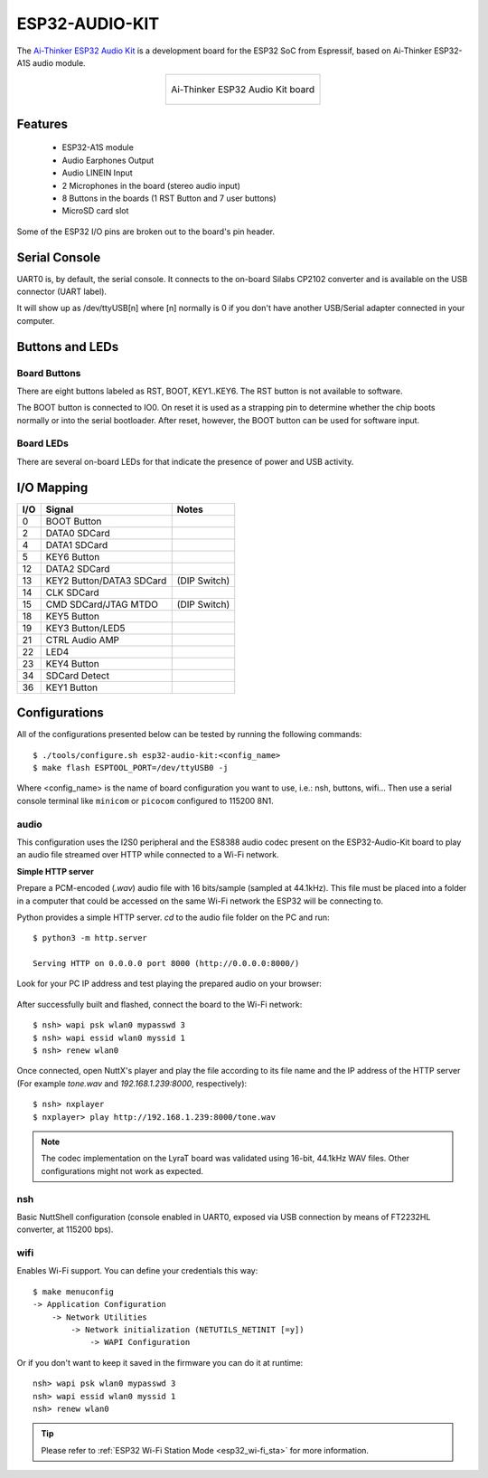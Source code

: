 ===============
ESP32-AUDIO-KIT
===============

.. tags:: chip:esp32, chip:esp32a1s

The `Ai-Thinker ESP32 Audio Kit <https://docs.ai-thinker.com/en/esp32-audio-kit>`_ is a development board for the ESP32 SoC from Espressif, based on Ai-Thinker ESP32-A1S audio module.

.. list-table::
   :align: center

   * - .. figure:: esp32-audio-kit.png
          :align: center

          Ai-Thinker ESP32 Audio Kit board

Features
========

  - ESP32-A1S module
  - Audio Earphones Output
  - Audio LINEIN Input
  - 2 Microphones in the board (stereo audio input)
  - 8 Buttons in the boards (1 RST Button and 7 user buttons)
  - MicroSD card slot

Some of the ESP32 I/O pins are broken out to the board's pin header.

Serial Console
==============

UART0 is, by default, the serial console. It connects to the on-board
Silabs CP2102 converter and is available on the USB connector (UART label).

It will show up as /dev/ttyUSB[n] where [n] normally is 0 if you don't have
another USB/Serial adapter connected in your computer.

Buttons and LEDs
================

Board Buttons
-------------

There are eight buttons labeled as RST, BOOT, KEY1..KEY6.
The RST button is not available to software.

The BOOT button is connected to IO0. On reset it is used as a strapping
pin to determine whether the chip boots normally or into the serial
bootloader. After reset, however, the BOOT button can be used for software
input.

Board LEDs
----------

There are several on-board LEDs for that indicate the presence of power
and USB activity.

I/O Mapping
===========

===== ========================= ==========
I/O   Signal                    Notes
===== ========================= ==========
0     BOOT Button
2     DATA0 SDCard
4     DATA1 SDCard
5     KEY6 Button
12    DATA2 SDCard
13    KEY2 Button/DATA3 SDCard  (DIP Switch)
14    CLK SDCard
15    CMD SDCard/JTAG MTDO      (DIP Switch)
18    KEY5 Button
19    KEY3 Button/LED5
21    CTRL Audio AMP
22    LED4
23    KEY4 Button
34    SDCard Detect
36    KEY1 Button
===== ========================= ==========

Configurations
==============

All of the configurations presented below can be tested by running the following commands::

    $ ./tools/configure.sh esp32-audio-kit:<config_name>
    $ make flash ESPTOOL_PORT=/dev/ttyUSB0 -j

Where <config_name> is the name of board configuration you want to use, i.e.: nsh, buttons, wifi...
Then use a serial console terminal like ``minicom`` or ``picocom`` configured to 115200 8N1.

audio
-----

This configuration uses the I2S0 peripheral and the ES8388 audio codec
present on the ESP32-Audio-Kit board to play an audio file streamed over
HTTP while connected to a Wi-Fi network.

**Simple HTTP server**

Prepare a PCM-encoded (`.wav`) audio file with 16 bits/sample (sampled at
44.1kHz). This file must be placed into a folder in a computer that could
be accessed on the same Wi-Fi network the ESP32 will be connecting to.

Python provides a simple HTTP server. `cd` to the audio file folder on the
PC and run::

  $ python3 -m http.server

  Serving HTTP on 0.0.0.0 port 8000 (http://0.0.0.0:8000/)

Look for your PC IP address and test playing the prepared audio on your
browser:

.. figure:: esp32-audio-config-file.png
          :align: center

After successfully built and flashed, connect the board to the Wi-Fi network::

  $ nsh> wapi psk wlan0 mypasswd 3
  $ nsh> wapi essid wlan0 myssid 1
  $ nsh> renew wlan0

Once connected, open NuttX's player and play the file according to its file
name and the IP address of the HTTP server (For example `tone.wav` and
`192.168.1.239:8000`, respectively)::

  $ nsh> nxplayer
  $ nxplayer> play http://192.168.1.239:8000/tone.wav

.. note::
    The codec implementation on the LyraT board was validated using 16-bit,
    44.1kHz WAV files. Other configurations might not work as expected.

nsh
---

Basic NuttShell configuration (console enabled in UART0, exposed via
USB connection by means of FT2232HL converter, at 115200 bps).

wifi
----

Enables Wi-Fi support. You can define your credentials this way::

    $ make menuconfig
    -> Application Configuration
        -> Network Utilities
            -> Network initialization (NETUTILS_NETINIT [=y])
                -> WAPI Configuration

Or if you don't want to keep it saved in the firmware you can do it
at runtime::

    nsh> wapi psk wlan0 mypasswd 3
    nsh> wapi essid wlan0 myssid 1
    nsh> renew wlan0

.. tip:: Please refer to :ref:`ESP32 Wi-Fi Station Mode <esp32_wi-fi_sta>`
  for more information.
